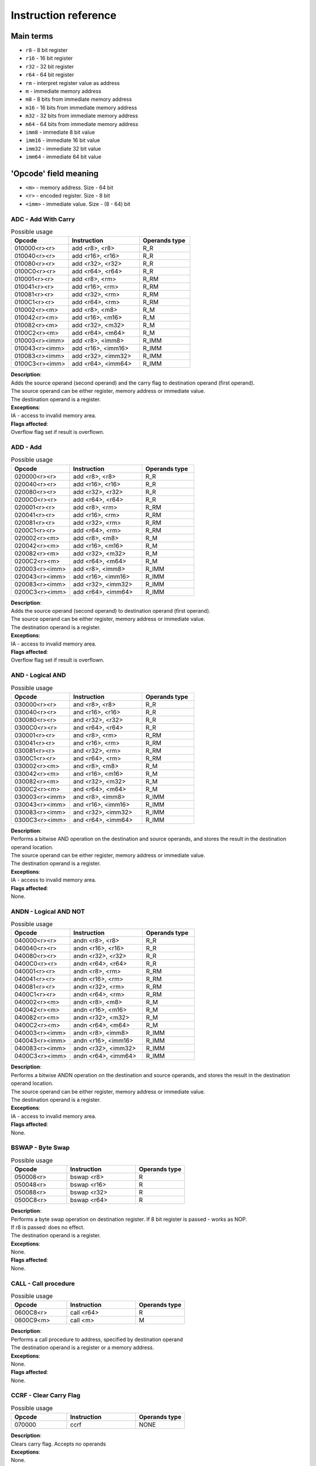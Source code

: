 Instruction reference
=====================

----------
Main terms
----------

* ``r8`` - 8 bit register
* ``r16`` - 16 bit register
* ``r32`` - 32 bit register
* ``r64`` - 64 bit register
* ``rm`` - interpret register value as address
* ``m`` - immediate memory address
* ``m8`` - 8 bits from immediate memory address
* ``m16`` - 16 bits from immediate memory address
* ``m32`` - 32 bits from immediate memory address
* ``m64`` - 64 bits from immediate memory address
* ``imm8`` - immediate 8 bit value
* ``imm16`` - immediate 16 bit value
* ``imm32`` - immediate 32 bit value
* ``imm64`` - immediate 64 bit value

----------------------
'Opcode' field meaning
----------------------
* ``<m>`` - memory address. Size - 64 bit
* ``<r>`` - encoded register. Size - 8 bit
* ``<imm>`` - immediate value. Size - (8 - 64) bit


====================
ADC - Add With Carry
====================

.. list-table:: Possible usage
  :widths: 17 21 15
  :header-rows: 1

  * - Opcode
    - Instruction
    - Operands type
  * - 010000<r><r>
    - add <r8>, <r8>
    - R_R
  * - 010040<r><r>
    - add <r16>, <r16>
    - R_R
  * - 010080<r><r>
    - add <r32>, <r32>
    - R_R
  * - 0100C0<r><r>
    - add <r64>, <r64>
    - R_R
  * - 010001<r><r>
    - add <r8>, <rm>
    - R_RM
  * - 010041<r><r>
    - add <r16>, <rm>
    - R_RM
  * - 010081<r><r>
    - add <r32>, <rm>
    - R_RM
  * - 0100C1<r><r>
    - add <r64>, <rm>
    - R_RM
  * - 010002<r><m>
    - add <r8>, <m8>
    - R_M
  * - 010042<r><m>
    - add <r16>, <m16>
    - R_M
  * - 010082<r><m>
    - add <r32>, <m32>
    - R_M
  * - 0100C2<r><m>
    - add <r64>, <m64>
    - R_M
  * - 010003<r><imm>
    - add <r8>, <imm8>
    - R_IMM
  * - 010043<r><imm>
    - add <r16>, <imm16>
    - R_IMM
  * - 010083<r><imm>
    - add <r32>, <imm32>
    - R_IMM
  * - 0100C3<r><imm>
    - add <r64>, <imm64>
    - R_IMM


| **Description**:
| Adds the source operand (second operand) and the carry flag to destination operand (first operand).
| The source operand can be either register, memory address or immediate value.
| The destination operand is a register.

| **Exceptions**:
| IA - access to invalid memory area.

| **Flags affected**:
| Overflow flag set if result is overflown.


=========
ADD - Add
=========

.. list-table:: Possible usage
  :widths: 17 21 15
  :header-rows: 1

  * - Opcode
    - Instruction
    - Operands type
  * - 020000<r><r>
    - add <r8>, <r8>
    - R_R
  * - 020040<r><r>
    - add <r16>, <r16>
    - R_R
  * - 020080<r><r>
    - add <r32>, <r32>
    - R_R
  * - 0200C0<r><r>
    - add <r64>, <r64>
    - R_R
  * - 020001<r><r>
    - add <r8>, <rm>
    - R_RM
  * - 020041<r><r>
    - add <r16>, <rm>
    - R_RM
  * - 020081<r><r>
    - add <r32>, <rm>
    - R_RM
  * - 0200C1<r><r>
    - add <r64>, <rm>
    - R_RM
  * - 020002<r><m>
    - add <r8>, <m8>
    - R_M
  * - 020042<r><m>
    - add <r16>, <m16>
    - R_M
  * - 020082<r><m>
    - add <r32>, <m32>
    - R_M
  * - 0200C2<r><m>
    - add <r64>, <m64>
    - R_M
  * - 020003<r><imm>
    - add <r8>, <imm8>
    - R_IMM
  * - 020043<r><imm>
    - add <r16>, <imm16>
    - R_IMM
  * - 020083<r><imm>
    - add <r32>, <imm32>
    - R_IMM
  * - 0200C3<r><imm>
    - add <r64>, <imm64>
    - R_IMM

| **Description**:
| Adds the source operand (second operand) to destination operand (first operand).
| The source operand can be either register, memory address or immediate value.
| The destination operand is a register.

| **Exceptions**:
| IA - access to invalid memory area.

| **Flags affected**:
| Overflow flag set if result is overflown.


=================
AND - Logical AND
=================

.. list-table:: Possible usage
  :widths: 17 21 15
  :header-rows: 1

  * - Opcode
    - Instruction
    - Operands type
  * - 030000<r><r>
    - and <r8>, <r8>
    - R_R
  * - 030040<r><r>
    - and <r16>, <r16>
    - R_R
  * - 030080<r><r>
    - and <r32>, <r32>
    - R_R
  * - 0300C0<r><r>
    - and <r64>, <r64>
    - R_R
  * - 030001<r><r>
    - and <r8>, <rm>
    - R_RM
  * - 030041<r><r>
    - and <r16>, <rm>
    - R_RM
  * - 030081<r><r>
    - and <r32>, <rm>
    - R_RM
  * - 0300C1<r><r>
    - and <r64>, <rm>
    - R_RM
  * - 030002<r><m>
    - and <r8>, <m8>
    - R_M
  * - 030042<r><m>
    - and <r16>, <m16>
    - R_M
  * - 030082<r><m>
    - and <r32>, <m32>
    - R_M
  * - 0300C2<r><m>
    - and <r64>, <m64>
    - R_M
  * - 030003<r><imm>
    - and <r8>, <imm8>
    - R_IMM
  * - 030043<r><imm>
    - and <r16>, <imm16>
    - R_IMM
  * - 030083<r><imm>
    - and <r32>, <imm32>
    - R_IMM
  * - 0300C3<r><imm>
    - and <r64>, <imm64>
    - R_IMM

| **Description**:
| Performs a bitwise AND operation on the destination and source operands, and stores the result in the destination operand location.
| The source operand can be either register, memory address or immediate value.
| The destination operand is a register.

| **Exceptions**:
| IA - access to invalid memory area.

| **Flags affected**:
| None.


======================
ANDN - Logical AND NOT
======================

.. list-table:: Possible usage
  :widths: 17 21 15
  :header-rows: 1

  * - Opcode
    - Instruction
    - Operands type
  * - 040000<r><r>
    - andn <r8>, <r8>
    - R_R
  * - 040040<r><r>
    - andn <r16>, <r16>
    - R_R
  * - 040080<r><r>
    - andn <r32>, <r32>
    - R_R
  * - 0400C0<r><r>
    - andn <r64>, <r64>
    - R_R
  * - 040001<r><r>
    - andn <r8>, <rm>
    - R_RM
  * - 040041<r><r>
    - andn <r16>, <rm>
    - R_RM
  * - 040081<r><r>
    - andn <r32>, <rm>
    - R_RM
  * - 0400C1<r><r>
    - andn <r64>, <rm>
    - R_RM
  * - 040002<r><m>
    - andn <r8>, <m8>
    - R_M
  * - 040042<r><m>
    - andn <r16>, <m16>
    - R_M
  * - 040082<r><m>
    - andn <r32>, <m32>
    - R_M
  * - 0400C2<r><m>
    - andn <r64>, <m64>
    - R_M
  * - 040003<r><imm>
    - andn <r8>, <imm8>
    - R_IMM
  * - 040043<r><imm>
    - andn <r16>, <imm16>
    - R_IMM
  * - 040083<r><imm>
    - andn <r32>, <imm32>
    - R_IMM
  * - 0400C3<r><imm>
    - andn <r64>, <imm64>
    - R_IMM

| **Description**:
| Performs a bitwise ANDN operation on the destination and source operands, and stores the result in the destination operand location.
| The source operand can be either register, memory address or immediate value.
| The destination operand is a register.

| **Exceptions**:
| IA - access to invalid memory area.

| **Flags affected**:
| None.


=================
BSWAP - Byte Swap
=================

.. list-table:: Possible usage
  :widths: 17 21 15
  :header-rows: 1

  * - Opcode
    - Instruction
    - Operands type
  * - 050008<r>
    - bswap <r8>
    - R
  * - 050048<r>
    - bswap <r16>
    - R
  * - 050088<r>
    - bswap <r32>
    - R
  * - 0500C8<r>
    - bswap <r64>
    - R

| **Description**:
| Performs a byte swap operation on destination register. If 8 bit register is passed - works as NOP.
| If r8 is passed: does no effect.
| The destination operand is a register.

| **Exceptions**:
| None.

| **Flags affected**:
| None.

=====================
CALL - Call procedure
=====================

.. list-table:: Possible usage
  :widths: 17 21 15
  :header-rows: 1

  * - Opcode
    - Instruction
    - Operands type
  * - 0600C8<r>
    - call <r64>
    - R
  * - 0600C9<m>
    - call <m>
    - M

| **Description**:
| Performs a call procedure to address, specified by destination operand
| The destination operand is a register or a memory address.

| **Exceptions**:
| None.

| **Flags affected**:
| None.


=======================
CCRF - Clear Carry Flag
=======================

.. list-table:: Possible usage
  :widths: 17 21 15
  :header-rows: 1

  * - Opcode
    - Instruction
    - Operands type
  * - 070000
    - ccrf
    - NONE

| **Description**:
| Clears carry flag. Accepts no operands

| **Exceptions**:
| None.

| **Flags affected**:
| CRF -> not set.


==========================
COVF - Clear Overflow Flag
==========================

.. list-table:: Possible usage
  :widths: 17 21 15
  :header-rows: 1

  * - Opcode
    - Instruction
    - Operands type
  * - 080000
    - covf
    - NONE

| **Description**:
| Clears overflow flag. Accepts no operands

| **Exceptions**:
| None.

| **Flags affected**:
| OVF -> not set.


==========================
CUDF - Clear Undeflow Flag
==========================

.. list-table:: Possible usage
  :widths: 17 21 15
  :header-rows: 1

  * - Opcode
    - Instruction
    - Operands type
  * - 090000
    - cudf
    - NONE

| **Description**:
| Clears underflow flag. Accepts no operands

| **Exceptions**:
| None.

| **Flags affected**:
| UDF -> not set.


===============================
DEC - Decrement register value.
===============================

.. list-table:: Possible usage
  :widths: 17 21 15
  :header-rows: 1

  * - Opcode
    - Instruction
    - Operands type
  * - 0C0008<r>
    - dec <r8>
    - R
  * - 0C0048<r>
    - dec <r16>
    - R
  * - 0C0088<r>
    - dec <r32>
    - R
  * - 0C00C8<r>
    - dec <r64>
    - R

| **Description**:
| Increments register value.

| **Exceptions**:
| None.

| **Flags affected**:
| UDF -> set, if value has been underflown.
| UDF -> not set, if value has not been underflown.


===========================
DIV - Divide integer value.
===========================

.. list-table:: Possible usage
  :widths: 17 21 15
  :header-rows: 1

  * - Opcode
    - Instruction
    - Operands type
  * - 0D0008<r>
    - div <r8>
    - R
  * - 0D0048<r>
    - div <r16>
    - R
  * - 0D0088<r>
    - div <r32>
    - R
  * - 0D00C8<r>
    - div <r64>
    - R

| **Description**:
| Divide value, stored in specified register, by divider in x2, and save remainder in x1.

| **Exceptions**:
| ZRDIV -> is raised when division by zero happens.

| **Flags affected**:
| None.


===========
HALT - Halt
===========

.. list-table:: Possible usage
  :widths: 17 21 15
  :header-rows: 1

  * - Opcode
    - Instruction
    - Operands type
  * - 130000
    - or
    - NONE

| **Description**:
| Halts the CPU.

| **Exceptions**:
| None.

| **Flags affected**:
| None.


=================
HID - HyperCPU ID
=================

.. list-table:: Possible usage
  :widths: 17 21 15
  :header-rows: 1

  * - Opcode
    - Instruction
    - Operands type
  * - 0A000A
    - hid
    - IMM

| **Description**:
| Fetches information about CPU. Acts as **nop** if unsupported argument is passed. Argument is passed in **x0** register.

.. list-table:: Possible values
  :widths: 4 50
  :header-rows: 1

  * - Hex value
    - Returned value

  * - 00
    - Stores maximum value that **hid** can accept in register x0.
  
  * - 01
    - Fetch CPU name and version. Result is stored as string in registers x0-x3.
  
  * - 02
    - x0 becomes bit mask of supported instruction sets. Right now there is no additional instruction sets - does nothing.


| **Exceptions**:
| None.

| **Flags affected**:
| None

===============================
INC - Increment register value.
===============================

.. list-table:: Possible usage
  :widths: 17 21 15
  :header-rows: 1

  * - Opcode
    - Instruction
    - Operands type
  * - 0B0008<r>
    - inc <r8>
    - R
  * - 0B0048<r>
    - inc <r16>
    - R
  * - 0B0088<r>
    - inc <r32>
    - R
  * - 0B00C8<r>
    - inc <r64>
    - R

| **Description**:
| Increments register value.

| **Exceptions**:
| None.

| **Flags affected**:
| OVF -> set, if value has been overflown.
| OVF -> not set, if value has not been overflown.


==========
MOV - Move
==========

.. list-table:: Possible usage
  :widths: 17 21 15
  :header-rows: 1

  * - Opcode
    - Instruction
    - Operands type

  * - 7F0000<r><r>
    - mov <r8>, <r8>
    - R_R
  * - 7F0040<r><r>
    - mov <r16>, <r16>
    - R_R
  * - 7F0080<r><r>
    - mov <r32>, <r32>
    - R_R
  * - 7F00C0<r><r>
    - mov <r64>, <r64>
    - R_R

  * - 7F0001<r><r>
    - mov <r8>, <rm>
    - R_RM
  * - 7F0041<r><r>
    - mov <r16>, <rm>
    - R_RM
  * - 7F0081<r><r>
    - mov <r32>, <rm>
    - R_RM
  * - 7F00C1<r><r>
    - mov <r64>, <rm>
    - R_RM

  * - 7F0002<r><m>
    - mov <r8>, <m8>
    - R_M
  * - 7F0042<r><m>
    - mov <r16>, <m16>
    - R_M
  * - 7F0082<r><m>
    - mov <r32>, <m32>
    - R_M
  * - 7F00C2<r><m>
    - mov <r64>, <m64>
    - R_M

  * - 7F0003<r><imm>
    - mov <r8>, <imm8>
    - R_IMM
  * - 7F0043<r><imm>
    - mov <r16>, <imm16>
    - R_IMM
  * - 7F0083<r><imm>
    - mov <r32>, <imm32>
    - R_IMM
  * - 7F00C3<r><imm>
    - mov <r64>, <imm64>
    - R_IMM

  * - 7F0004<r><r>
    - mov <rm>, <r8>
    - RM_R
  * - 7F0044<r><r>
    - mov <rm>, <r16>
    - RM_R
  * - 7F0084<r><r>
    - mov <rm>, <r32>
    - RM_R
  * - 7F00C4<r><r>
    - mov <rm>, <r64>
    - RM_R

  * - 7F0005<r><m>
    - mov <rm>, <m8>
    - RM_M
  * - 7F0045<r><m>
    - mov <rm>, <m16>
    - RM_M
  * - 7F0085<r><m>
    - mov <rm>, <m32>
    - RM_M
  * - 7F00C5<r><m>
    - mov <rm>, <m64>
    - RM_M

  * - 7F0006<r><imm>
    - mov <rm>, <imm8>
    - RM_IMM
  * - 7F0046<r><imm>
    - mov <rm>, <imm16>
    - RM_IMM
  * - 7F0086<r><imm>
    - mov <rm>, <imm32>
    - RM_IMM
  * - 7F00C6<r><imm>
    - mov <rm>, <imm64>
    - RM_IMM

  * - 7F0007<m><r>
    - mov <m8>, <r8>
    - M_R
  * - 7F0047<m><r>
    - mov <m16>, <r16>
    - M_R
  * - 7F0087<m><r>
    - mov <m32>, <r32>
    - M_R
  * - 7F00C7<m><r>
    - mov <m64>, <r64>
    - M_R

| **Description**:
| Copies the value of the second operand to the first operand.
| The source can be either a register, a memory location, or an immediate value.
| The destination can be either a register or a memory location.

| **Exceptions**:
| IA - access to invalid memory area.

| **Flags affected**:
| None.


=============================
MUL - Multiply integer value.
=============================

.. list-table:: Possible usage
  :widths: 17 21 15
  :header-rows: 1

  * - Opcode
    - Instruction
    - Operands type
  * - 0E0000<r><r>
    - mul <r8> <r8>
    - R_R
  * - 0E0040<r><r>
    - mul <r16> <r16>
    - R_R
  * - 0E0080<r><r>
    - mul <r32> <r32>
    - R_R
  * - 0E00C0<r><r>
    - mul <r64> <r64>
    - R_R
  * - 0E0001<r><r>
    - mul <r8> <r64>
    - R_RM
  * - 0E0041<r><r>
    - mul <r16> <r64>
    - R_RM
  * - 0E0081<r><r>
    - mul <r32> <r64>
    - R_RM
  * - 0E00C1<r><r>
    - mul <r64> <r64>
    - R_RM
  * - 0E0002<r><m>
    - mul <r8> <m>
    - R_M
  * - 0E0042<r><m>
    - mul <r16> <m>
    - R_M
  * - 0E0082<r><m>
    - mul <r32> <m>
    - R_M
  * - 0E00C2<r><m>
    - mul <r64> <m>
    - R_M
  * - 0E0003<r><imm>
    - mul <r8> <imm8>
    - R_IMM
  * - 0E0043<r><m>
    - mul <r16> <imm16>
    - R_IMM
  * - 0E0083<r><m>
    - mul <r32> <imm32>
    - R_IMM
  * - 0E00C3<r><m>
    - mul <r64> <imm64>
    - R_IMM

| **Description**:
| Multiply value, specified by operand 1, by value, specified by operand 2.

| **Exceptions**:
| 

| **Flags affected**:
| None.


===============
OR - Logical OR
===============

.. list-table:: Possible usage
  :widths: 17 21 15
  :header-rows: 1

  * - Opcode
    - Instruction
    - Operands type
  * - 120000<r><r>
    - or <r8>, <r8>
    - R_R
  * - 120040<r><r>
    - or <r16>, <r16>
    - R_R
  * - 120080<r><r>
    - or <r32>, <r32>
    - R_R
  * - 1200C0<r><r>
    - or <r64>, <r64>
    - R_R
  * - 120001<r><r>
    - or <r8>, <rm>
    - R_RM
  * - 120041<r><r>
    - or <r16>, <rm>
    - R_RM
  * - 120081<r><r>
    - or <r32>, <rm>
    - R_RM
  * - 1200C1<r><r>
    - or <r64>, <rm>
    - R_RM
  * - 120002<r><m>
    - or <r8>, <m8>
    - R_M
  * - 120042<r><m>
    - or <r16>, <m16>
    - R_M
  * - 120082<r><m>
    - or <r32>, <m32>
    - R_M
  * - 1200C2<r><m>
    - or <r64>, <m64>
    - R_M
  * - 120003<r><imm>
    - or <r8>, <imm8>
    - R_IMM
  * - 120043<r><imm>
    - or <r16>, <imm16>
    - R_IMM
  * - 120083<r><imm>
    - or <r32>, <imm32>
    - R_IMM
  * - 1200C3<r><imm>
    - or <r64>, <imm64>
    - R_IMM

| **Description**:
| Performs a bitwise OR operation on the destination and source operands, and stores the result in the destination operand location.
| The source operand can be either register, memory address or immediate value.
| The destination operand is a register.

| **Exceptions**:
| IA - access to invalid memory area.

| **Flags affected**:
| None.


=====================
READ - Read From Port
=====================

.. list-table:: Possible usage
   :widths: 17 21 1
   :header-rows: 1

   * - Opcode
     - Instruction
     - Operands type
   * - 180008<r>
     - read <r8>
     - R
   * - 18000F<imm>
     - read <imm8>
     - IMM

| **Description**:
| Read from port, specified by operand, and save value in xlll0 register;

| **Exceptions**:
| None.

| **Flags affected**:
| None.


========================
SHFL - Binary Shift Left
========================

.. list-table:: Possible usage
  :widths: 17 21 15
  :header-rows: 1

  * - Opcode
    - Instruction
    - Operands type
  * - 110008<r><r>
    - shfl <r8> <r8>
    - R_R
  * - 110048<r><r>
    - shfl <r16> <r16>
    - R_R
  * - 110088<r><r>
    - shfl <r32> <r32>
    - R_R
  * - 1100C8<r><r>
    - shfl <r64> <r64>
    - R_R
  * - 110008<r><imm>
    - shfl <r8> <imm8>
    - R_IMM
  * - 110048<r><imm>
    - shfl <r16> <imm16>
    - R_IMM
  * - 110088<r><imm>
    - shfl <r32> <imm32>
    - R_IMM
  * - 1100C8<r><imm>
    - shfl <r64> <imm64>
    - R_IMM

| **Description**:
| Performs a binary shift left operation on specified register.

| **Exceptions**:
| None.

| **Flags affected**:
| None.

=========================
SHFR - Binary Shift Right
=========================

.. list-table:: Possible usage
  :widths: 17 21 15
  :header-rows: 1

  * - Opcode
    - Instruction
    - Operands type
  * - 100008<r><r>
    - shfr <r8> <r8>
    - R_R
  * - 100048<r><r>
    - shfr <r16> <r16>
    - R_R
  * - 100088<r><r>
    - shfr <r32> <r32>
    - R_R
  * - 1000C8<r><r>
    - shfr <r64> <r64>
    - R_R
  * - 100008<r><imm>
    - shfr <r8> <imm8>
    - R_IMM
  * - 100048<r><imm>
    - shfr <r16> <imm16>
    - R_IMM
  * - 100088<r><imm>
    - shfr <r32> <imm32>
    - R_IMM
  * - 1000C8<r><imm>
    - shfr <r64> <imm64>
    - R_IMM

| **Description**:
| Performs a binary shift right operation on specified register.

| **Exceptions**:
| None.

| **Flags affected**:
| None.


=====================
SUB - Subtract values
=====================

.. list-table:: Possible usage
  :widths: 17 21 15
  :header-rows: 1

  * - Opcode
    - Instruction
    - Operands type
  * - 0F0000<r><r>
    - sub <r8>, <r8>
    - R_R
  * - 0F0040<r><r>
    - sub <r16>, <r16>
    - R_R
  * - 0F0080<r><r>
    - sub <r32>, <r32>
    - R_R
  * - 0F00C0<r><r>
    - sub <r64>, <r64>
    - R_R
  * - 0F0001<r><r>
    - sub <r8>, <rm>
    - R_RM
  * - 0F0041<r><r>
    - sub <r16>, <rm>
    - R_RM
  * - 0F0081<r><r>
    - sub <r32>, <rm>
    - R_RM
  * - 0F00C1<r><r>
    - sub <r64>, <rm>
    - R_RM
  * - 0F0002<r><m>
    - sub <r8>, <m8>
    - R_M
  * - 0F0042<r><m>
    - sub <r16>, <m16>
    - R_M
  * - 0F0082<r><m>
    - sub <r32>, <m32>
    - R_M
  * - 0F00C2<r><m>
    - sub <r64>, <m64>
    - R_M
  * - 0F0003<r><imm>
    - sub <r8>, <imm8>
    - R_IMM
  * - 0F0043<r><imm>
    - sub <r16>, <imm16>
    - R_IMM
  * - 0F0083<r><imm>
    - sub <r32>, <imm32>
    - R_IMM
  * - 0F00C3<r><imm>
    - sub <r64>, <imm64>
    - R_IMM

| **Description**:
| Subtracts the source operand (second operand) from the destination operand (first operand).
| The source operand can be either register, memory address or immediate value.
| The destination operand is a register.

| **Exceptions**:
| IA - access to invalid memory area.

| **Flags affected**:
| Overflow flag set if result is overflown.

=====================
WRITE - Write To Port
=====================
.. list-table:: Possible usage
   :widths: 17 21 1
   :header-rows: 1                
                            
   * - Opcode
     - Instruction
     - Operands type
   * - 190000<r><r>
     - write <r8>, <r8>
     - R_R
   * - 190003<r><imm>
     - write <r8>, <imm8>
     - R_IMM

| **Description**:
| Write data, specified by second operand, to port, specified by first operand.

| **Exceptions**:
| None.

| **Flags affected**:
| None.

